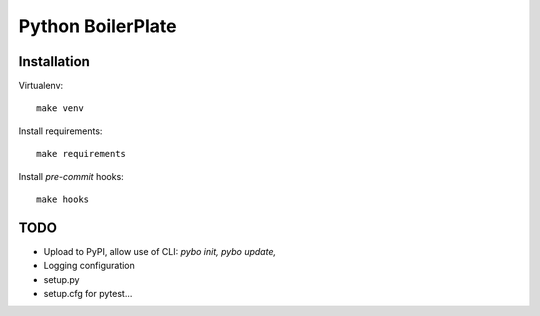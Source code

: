 Python BoilerPlate
==================

Installation
------------

Virtualenv::

    make venv

Install requirements::

    make requirements

Install `pre-commit` hooks::

    make hooks

TODO
----

* Upload to PyPI, allow use of CLI: `pybo init, pybo update,`
* Logging configuration
* setup.py
* setup.cfg for pytest...
